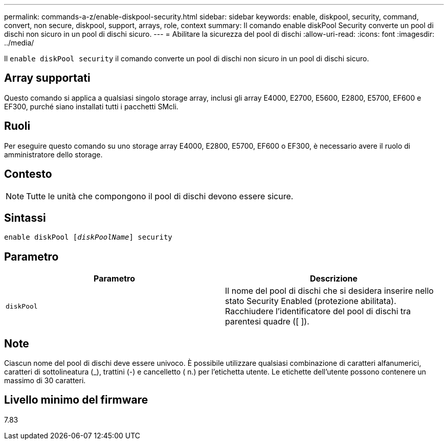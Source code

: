 ---
permalink: commands-a-z/enable-diskpool-security.html 
sidebar: sidebar 
keywords: enable, diskpool, security, command, convert, non secure, diskpool, support, arrays, role, context 
summary: Il comando enable diskPool Security converte un pool di dischi non sicuro in un pool di dischi sicuro. 
---
= Abilitare la sicurezza del pool di dischi
:allow-uri-read: 
:icons: font
:imagesdir: ../media/


[role="lead"]
Il `enable diskPool security` il comando converte un pool di dischi non sicuro in un pool di dischi sicuro.



== Array supportati

Questo comando si applica a qualsiasi singolo storage array, inclusi gli array E4000, E2700, E5600, E2800, E5700, EF600 e EF300, purché siano installati tutti i pacchetti SMcli.



== Ruoli

Per eseguire questo comando su uno storage array E4000, E2800, E5700, EF600 o EF300, è necessario avere il ruolo di amministratore dello storage.



== Contesto

[NOTE]
====
Tutte le unità che compongono il pool di dischi devono essere sicure.

====


== Sintassi

[source, cli, subs="+macros"]
----
pass:quotes[enable diskPool [_diskPoolName_]] security
----


== Parametro

[cols="2*"]
|===
| Parametro | Descrizione 


 a| 
`diskPool`
 a| 
Il nome del pool di dischi che si desidera inserire nello stato Security Enabled (protezione abilitata). Racchiudere l'identificatore del pool di dischi tra parentesi quadre ([ ]).

|===


== Note

Ciascun nome del pool di dischi deve essere univoco. È possibile utilizzare qualsiasi combinazione di caratteri alfanumerici, caratteri di sottolineatura (_), trattini (-) e cancelletto ( n.) per l'etichetta utente. Le etichette dell'utente possono contenere un massimo di 30 caratteri.



== Livello minimo del firmware

7.83

